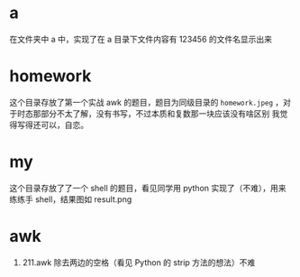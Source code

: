 * a
在文件夹中 a 中，实现了在 a 目录下文件内容有 123456 的文件名显示出来
* homework
这个目录存放了第一个实战 awk 的题目，题目为同级目录的 =homework.jpeg= ，对于时态那部分不太了解，没有书写，不过本质和复数那一块应该没有啥区别
我觉得写得还可以，自恋。
* my
这个目录存放了了一个 shell 的题目，看见同学用 python 实现了（不难），用来练练手 shell，结果图如 result.png
* awk
1. 211.awk 除去两边的空格（看见 Python 的 strip 方法的想法）不难
